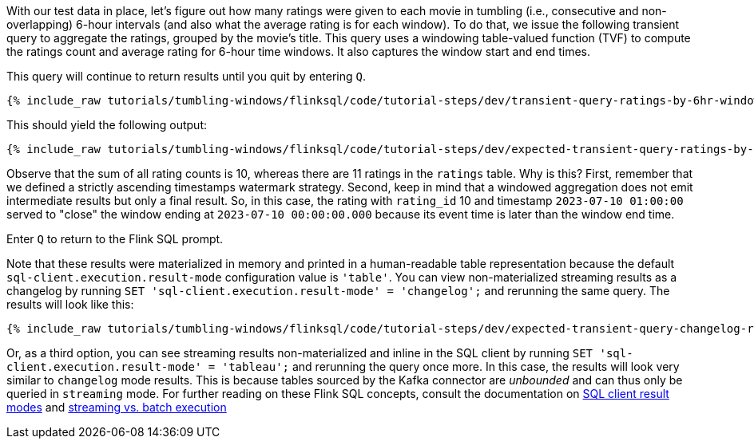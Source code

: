 With our test data in place, let's figure out how many ratings were given to each movie in tumbling (i.e., consecutive and non-overlapping) 6-hour intervals (and also what the average rating is for each window).
To do that, we issue the following transient query to aggregate the ratings, grouped by the movie’s title. This query uses
a windowing table-valued function (TVF) to compute the ratings count and average rating for 6-hour time windows. It also captures the window start and end times.

This query will continue to return results until you quit by entering `Q`.

+++++
<pre class="snippet"><code class="sql">{% include_raw tutorials/tumbling-windows/flinksql/code/tutorial-steps/dev/transient-query-ratings-by-6hr-window.sql %}</code></pre>
+++++

This should yield the following output:

+++++
<pre class="snippet"><code class="shell">{% include_raw tutorials/tumbling-windows/flinksql/code/tutorial-steps/dev/expected-transient-query-ratings-by-6hr-window.log %}</code></pre>
+++++

Observe that the sum of all rating counts is 10, whereas there are 11 ratings in the `ratings` table. Why is this? First, remember that we defined a strictly ascending timestamps watermark strategy. Second, keep in mind that a windowed aggregation does not emit intermediate results but only a final result.
So, in this case, the rating with `rating_id` 10 and timestamp `2023-07-10 01:00:00` served to "close" the window ending at `2023-07-10 00:00:00.000` because its event time is later than the window end time.

Enter `Q` to return to the Flink SQL prompt.

Note that these results were materialized in memory and printed in a human-readable table representation because the default `sql-client.execution.result-mode` configuration value is `'table'`. You can view non-materialized streaming results as a changelog by running `SET 'sql-client.execution.result-mode' = 'changelog';`
and rerunning the same query. The results will look like this:

+++++
<pre class="snippet"><code class="shell">{% include_raw tutorials/tumbling-windows/flinksql/code/tutorial-steps/dev/expected-transient-query-changelog-ratings-by-6hr-window.log %}</code></pre>
+++++

Or, as a third option, you can see streaming results non-materialized and inline in the SQL client by running ``SET 'sql-client.execution.result-mode' = 'tableau';`` and rerunning the query once more. In this case, the results will look very similar to `changelog` mode results. This is because tables sourced by the Kafka connector are _unbounded_ and can thus only be queried in `streaming` mode. For further reading on these Flink SQL concepts, consult the documentation on  https://nightlies.apache.org/flink/flink-docs-release-1.16/docs/dev/table/sqlclient/#sql-client-result-modes[SQL client result modes]  and https://nightlies.apache.org/flink/flink-docs-release-1.16/docs/dev/datastream/execution_mode/[streaming vs. batch execution]
